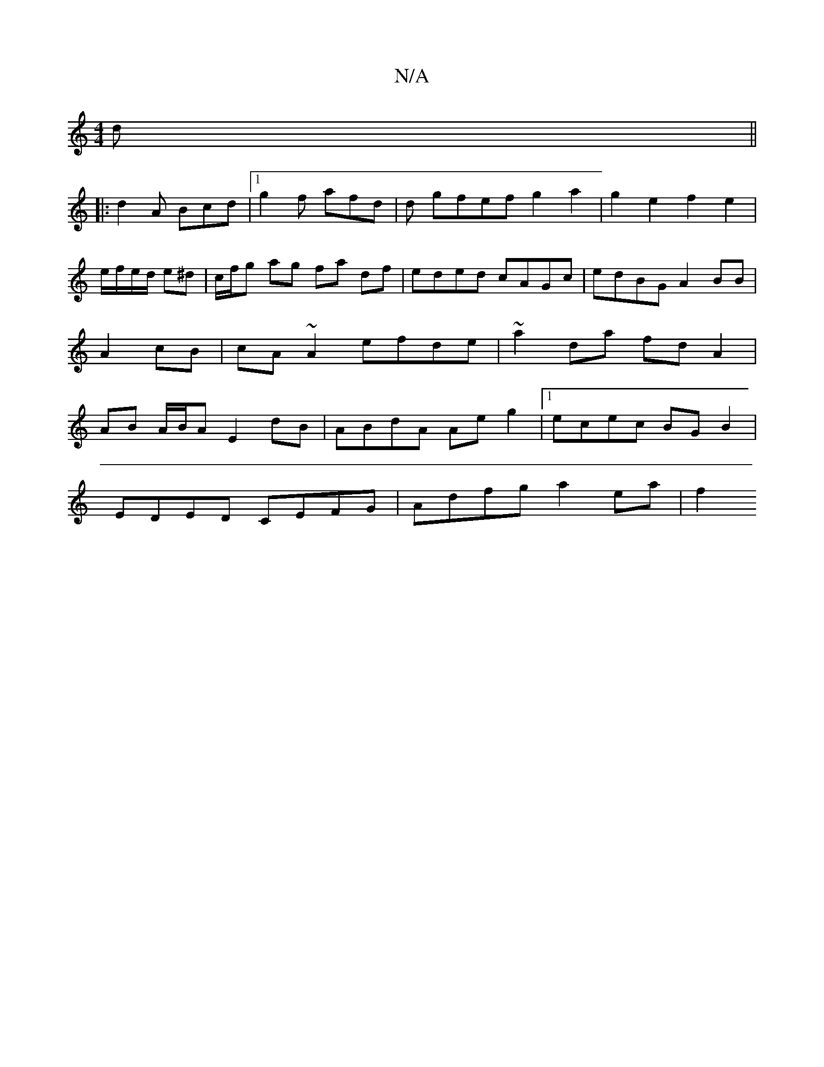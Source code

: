 X:1
T:N/A
M:4/4
R:N/A
K:Cmajor
d||
|: d2A Bcd |1 g2f afd|d gfef g2a2 | g2 e2f2e2 | e/f/e/d/ e^d | c/f/g ag fa df|eded cAGc|edBG A2BB|A2 cB|cA~A2 efde | ~a2da fd A2 |AB A/B/A E2 dB | ABdA Ae g2|1 ecec BG B2|
EDED CEFG| Adfg a2 ea|f2